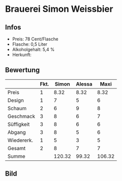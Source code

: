 * Brauerei Simon Weissbier 
** Infos
   - Preis: 78 Cent/Flasche
   - Flasche: 0,5 Liter
   - Alkoholgehalt: 5,4 %
   - Herkunft: 

** Bewertung
   |            | Fkt. |  Simon | Alessa |   Maxi |
   |------------+------+--------+--------+--------|
   | Preis      |    1 |   8.32 |   8.32 |   8.32 |
   | Design     |    1 |      7 |      5 |      6 |
   | Schaum     |    2 |      6 |      9 |      8 |
   | Geschmack  |    3 |      8 |      6 |      7 |
   | Süffigkeit |    3 |      8 |      6 |      6 |
   | Abgang     |    3 |      8 |      5 |      6 |
   | Wiedererk. |    1 |      5 |      3 |      5 |
   | Gesamt     |    2 |      8 |      7 |      7 |
   |------------+------+--------+--------+--------|
   | Summe      |      | 120.32 |  99.32 | 106.32 |
   #+TBLFM: @>$3=@2$3+@3$3+(@4$2*@4$3)+(@5$2*@5$3)+(@6$2*@6$3)+(@7$2*@7$3)+(@8$2*@8$3)+(@9$2*@9$3)::@>$4=@2$4+@3$4+(@4$2*@4$4)+(@5$2*@5$4)+(@6$2*@6$4)+(@7$2*@7$4)+(@8$2*@8$4)+(@9$2*@9$4)::@>$5=@2$5+@3$5+(@4$2*@4$5)+(@5$2*@5$5)+(@6$2*@6$5)+(@7$2*@7$5)+(@8$2*@8$5)+(@9$2*@9$5)


** Bild
      [[../images/BrauereiSimonWeissbier.jpg]]
